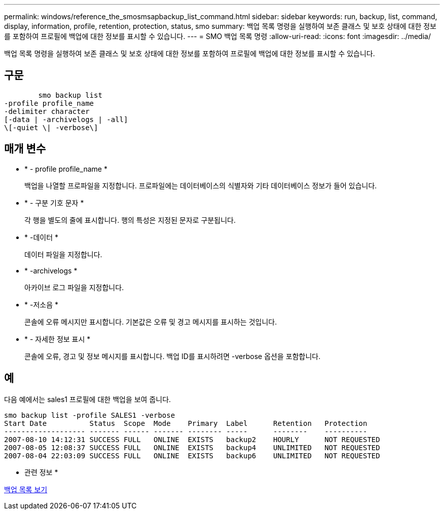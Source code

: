 ---
permalink: windows/reference_the_smosmsapbackup_list_command.html 
sidebar: sidebar 
keywords: run, backup, list, command, display, information, profile, retention, protection, status, smo 
summary: 백업 목록 명령을 실행하여 보존 클래스 및 보호 상태에 대한 정보를 포함하여 프로필에 백업에 대한 정보를 표시할 수 있습니다. 
---
= SMO 백업 목록 명령
:allow-uri-read: 
:icons: font
:imagesdir: ../media/


[role="lead"]
백업 목록 명령을 실행하여 보존 클래스 및 보호 상태에 대한 정보를 포함하여 프로필에 백업에 대한 정보를 표시할 수 있습니다.



== 구문

[listing]
----

        smo backup list
-profile profile_name
-delimiter character
[-data | -archivelogs | -all]
\[-quiet \| -verbose\]
----


== 매개 변수

* * - profile profile_name *
+
백업을 나열할 프로파일을 지정합니다. 프로파일에는 데이터베이스의 식별자와 기타 데이터베이스 정보가 들어 있습니다.

* * - 구분 기호 문자 *
+
각 행을 별도의 줄에 표시합니다. 행의 특성은 지정된 문자로 구분됩니다.

* * -데이터 *
+
데이터 파일을 지정합니다.

* * -archivelogs *
+
아카이브 로그 파일을 지정합니다.

* * -저소음 *
+
콘솔에 오류 메시지만 표시합니다. 기본값은 오류 및 경고 메시지를 표시하는 것입니다.

* * - 자세한 정보 표시 *
+
콘솔에 오류, 경고 및 정보 메시지를 표시합니다. 백업 ID를 표시하려면 -verbose 옵션을 포함합니다.





== 예

다음 예에서는 sales1 프로필에 대한 백업을 보여 줍니다.

[listing]
----
smo backup list -profile SALES1 -verbose
Start Date          Status  Scope  Mode    Primary  Label      Retention   Protection
------------------- ------- ------ ------- -------- -----      --------    ----------
2007-08-10 14:12:31 SUCCESS FULL   ONLINE  EXISTS   backup2    HOURLY      NOT REQUESTED
2007-08-05 12:08:37 SUCCESS FULL   ONLINE  EXISTS   backup4    UNLIMITED   NOT REQUESTED
2007-08-04 22:03:09 SUCCESS FULL   ONLINE  EXISTS   backup6    UNLIMITED   NOT REQUESTED
----
* 관련 정보 *

xref:task_viewing_a_list_of_backups.adoc[백업 목록 보기]
